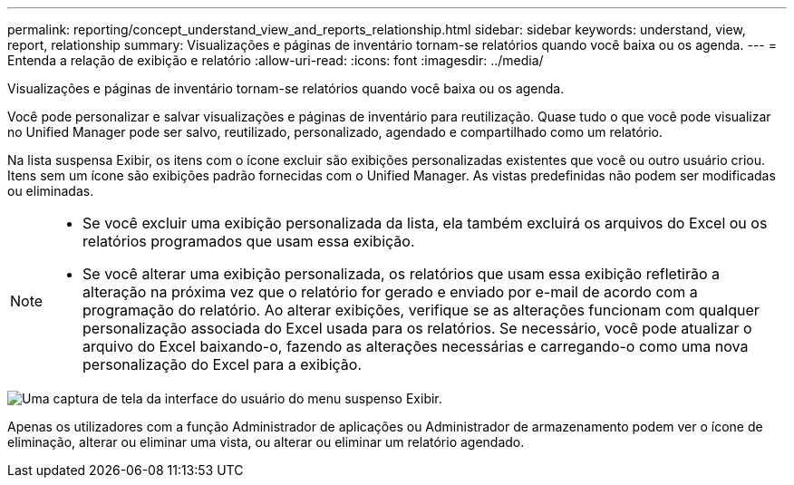---
permalink: reporting/concept_understand_view_and_reports_relationship.html 
sidebar: sidebar 
keywords: understand, view, report, relationship 
summary: Visualizações e páginas de inventário tornam-se relatórios quando você baixa ou os agenda. 
---
= Entenda a relação de exibição e relatório
:allow-uri-read: 
:icons: font
:imagesdir: ../media/


[role="lead"]
Visualizações e páginas de inventário tornam-se relatórios quando você baixa ou os agenda.

Você pode personalizar e salvar visualizações e páginas de inventário para reutilização. Quase tudo o que você pode visualizar no Unified Manager pode ser salvo, reutilizado, personalizado, agendado e compartilhado como um relatório.

Na lista suspensa Exibir, os itens com o ícone excluir são exibições personalizadas existentes que você ou outro usuário criou. Itens sem um ícone são exibições padrão fornecidas com o Unified Manager. As vistas predefinidas não podem ser modificadas ou eliminadas.

[NOTE]
====
* Se você excluir uma exibição personalizada da lista, ela também excluirá os arquivos do Excel ou os relatórios programados que usam essa exibição.
* Se você alterar uma exibição personalizada, os relatórios que usam essa exibição refletirão a alteração na próxima vez que o relatório for gerado e enviado por e-mail de acordo com a programação do relatório. Ao alterar exibições, verifique se as alterações funcionam com qualquer personalização associada do Excel usada para os relatórios. Se necessário, você pode atualizar o arquivo do Excel baixando-o, fazendo as alterações necessárias e carregando-o como uma nova personalização do Excel para a exibição.


====
image::../media/view_drop_down_3.png[Uma captura de tela da interface do usuário do menu suspenso Exibir.]

Apenas os utilizadores com a função Administrador de aplicações ou Administrador de armazenamento podem ver o ícone de eliminação, alterar ou eliminar uma vista, ou alterar ou eliminar um relatório agendado.
